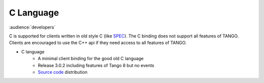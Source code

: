 .. C Langague bindings documentation

C Language
==========

:audience:`developers`

C is supported for clients written in old style C (like `SPEC <https://certif.com/>`_). The C binding does  not support all features of TANGO.
Clients are encouraged to use the C++ api if they need access to all features of TANGO.

* C language
    * A minimal client binding for the good old C language
    * Release 3.0.2 including features of Tango 8 but no events
    * `Source code <https://sourceforge.net/projects/tango-cs/files/bindings/c_binding_Release_3_0_2.tar.gz/download>`_ distribution